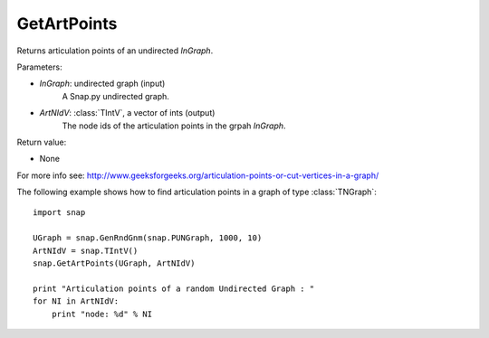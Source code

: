 GetArtPoints
''''''''''''

.. function:: GetArtPoints(InGraph,ArtNIdV)

Returns articulation points of an undirected *InGraph*.

Parameters:

- *InGraph*: undirected graph (input)
    A Snap.py undirected graph.

- *ArtNIdV*: :class:`TIntV`, a vector of ints (output)
    The node ids of the articulation points in the grpah *InGraph*.

Return value:

- None

For more info see: http://www.geeksforgeeks.org/articulation-points-or-cut-vertices-in-a-graph/


The following example shows how to find articulation points in a graph of type
:class:`TNGraph`::

    import snap 
    
    UGraph = snap.GenRndGnm(snap.PUNGraph, 1000, 10) 
    ArtNIdV = snap.TIntV() 
    snap.GetArtPoints(UGraph, ArtNIdV) 
    
    print "Articulation points of a random Undirected Graph : " 
    for NI in ArtNIdV:
        print "node: %d" % NI

